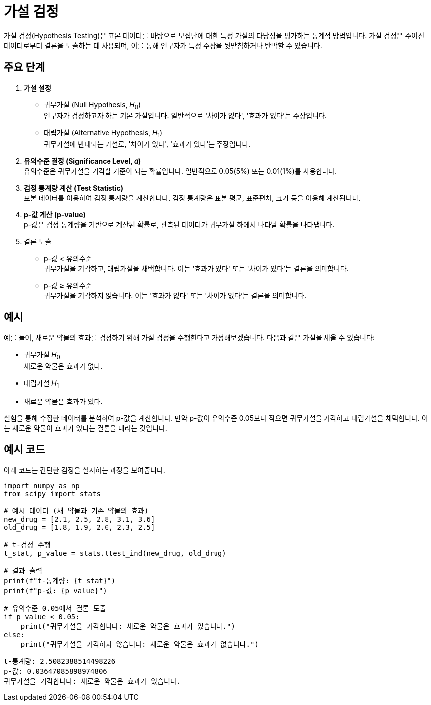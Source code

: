 = 가설 검정

가설 검정(Hypothesis Testing)은 표본 데이터를 바탕으로 모집단에 대한 특정 가설의 타당성을 평가하는 통계적 방법입니다. 가설 검정은 주어진 데이터로부터 결론을 도출하는 데 사용되며, 이를 통해 연구자가 특정 주장을 뒷받침하거나 반박할 수 있습니다.

== 주요 단계

1. **가설 설정**
* 귀무가설 (Null Hypothesis, 𝐻~0~) +
연구자가 검정하고자 하는 기본 가설입니다. 일반적으로 '차이가 없다', '효과가 없다'는 주장입니다.
* 대립가설 (Alternative Hypothesis, 𝐻~1~) +
귀무가설에 반대되는 가설로, '차이가 있다', '효과가 있다'는 주장입니다.
2. **유의수준 결정 (Significance Level, 𝛼)** +
유의수준은 귀무가설을 기각할 기준이 되는 확률입니다. 일반적으로 0.05(5%) 또는 0.01(1%)를 사용합니다.
3. **검정 통계량 계산 (Test Statistic)** +
표본 데이터를 이용하여 검정 통계량을 계산합니다. 검정 통계량은 표본 평균, 표준편차, 크기 등을 이용해 계산됩니다.
4. **p-값 계산 (p-value)** +
p-값은 검정 통계량을 기반으로 계산된 확률로, 관측된 데이터가 귀무가설 하에서 나타날 확률을 나타냅니다.
5. 결론 도출 +
* p-값 < 유의수준 +
귀무가설을 기각하고, 대립가설을 채택합니다. 이는 '효과가 있다' 또는 '차이가 있다'는 결론을 의미합니다.
* p-값 ≥ 유의수준 + 
귀무가설을 기각하지 않습니다. 이는 '효과가 없다' 또는 '차이가 없다'는 결론을 의미합니다.

== 예시

예를 들어, 새로운 약물의 효과를 검정하기 위해 가설 검정을 수행한다고 가정해보겠습니다. 다음과 같은 가설을 세울 수 있습니다:

* 귀무가설 𝐻~0~ +
새로운 약물은 효과가 없다.
* 대립가설 𝐻~1~ +
* 새로운 약물은 효과가 있다.

실험을 통해 수집한 데이터를 분석하여 p-값을 계산합니다. 만약 p-값이 유의수준 0.05보다 작으면 귀무가설을 기각하고 대립가설을 채택합니다. 이는 새로운 약물이 효과가 있다는 결론을 내리는 것입니다.

== 예시 코드

아래 코드는 간단한 검정을 실시하는 과정을 보여줍니다.

[source, python]
----
import numpy as np
from scipy import stats

# 예시 데이터 (새 약물과 기존 약물의 효과)
new_drug = [2.1, 2.5, 2.8, 3.1, 3.6]
old_drug = [1.8, 1.9, 2.0, 2.3, 2.5]

# t-검정 수행
t_stat, p_value = stats.ttest_ind(new_drug, old_drug)

# 결과 출력
print(f"t-통계량: {t_stat}")
print(f"p-값: {p_value}")

# 유의수준 0.05에서 결론 도출
if p_value < 0.05:
    print("귀무가설을 기각합니다: 새로운 약물은 효과가 있습니다.")
else:
    print("귀무가설을 기각하지 않습니다: 새로운 약물은 효과가 없습니다.")
----

----
t-통계량: 2.5082388514498226
p-값: 0.03647085898974806
귀무가설을 기각합니다: 새로운 약물은 효과가 있습니다.
----